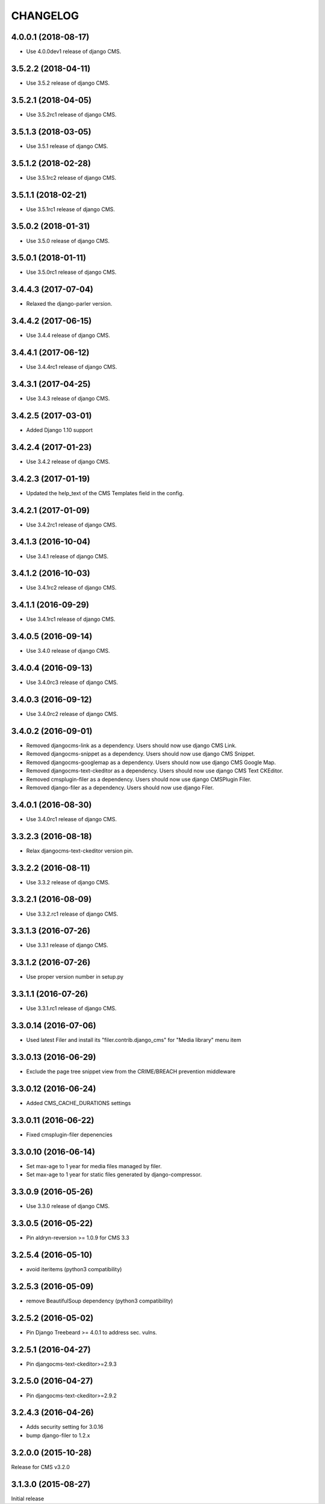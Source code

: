 CHANGELOG
=========

4.0.0.1 (2018-08-17)
--------------------

* Use 4.0.0dev1 release of django CMS.


3.5.2.2 (2018-04-11)
--------------------

* Use 3.5.2 release of django CMS.


3.5.2.1 (2018-04-05)
--------------------

* Use 3.5.2rc1 release of django CMS.


3.5.1.3 (2018-03-05)
--------------------

* Use 3.5.1 release of django CMS.


3.5.1.2 (2018-02-28)
--------------------

* Use 3.5.1rc2 release of django CMS.


3.5.1.1 (2018-02-21)
--------------------

* Use 3.5.1rc1 release of django CMS.


3.5.0.2 (2018-01-31)
--------------------

* Use 3.5.0 release of django CMS.


3.5.0.1 (2018-01-11)
--------------------

* Use 3.5.0rc1 release of django CMS.


3.4.4.3 (2017-07-04)
--------------------

* Relaxed the django-parler version.


3.4.4.2 (2017-06-15)
--------------------

* Use 3.4.4 release of django CMS.


3.4.4.1 (2017-06-12)
--------------------

* Use 3.4.4rc1 release of django CMS.


3.4.3.1 (2017-04-25)
--------------------

* Use 3.4.3 release of django CMS.


3.4.2.5 (2017-03-01)
--------------------

* Added Django 1.10 support


3.4.2.4 (2017-01-23)
--------------------

* Use 3.4.2 release of django CMS.


3.4.2.3 (2017-01-19)
--------------------

* Updated the help_text of the CMS Templates field in the config.


3.4.2.1 (2017-01-09)
--------------------

* Use 3.4.2rc1 release of django CMS.


3.4.1.3 (2016-10-04)
--------------------

* Use 3.4.1 release of django CMS.


3.4.1.2 (2016-10-03)
--------------------

* Use 3.4.1rc2 release of django CMS.


3.4.1.1 (2016-09-29)
--------------------

* Use 3.4.1rc1 release of django CMS.


3.4.0.5 (2016-09-14)
--------------------

* Use 3.4.0 release of django CMS.


3.4.0.4 (2016-09-13)
--------------------

* Use 3.4.0rc3 release of django CMS.


3.4.0.3 (2016-09-12)
--------------------

* Use 3.4.0rc2 release of django CMS.


3.4.0.2 (2016-09-01)
--------------------

* Removed djangocms-link as a dependency. Users should now use django CMS Link.
* Removed djangocms-snippet as a dependency. Users should now use django CMS Snippet.
* Removed djangocms-googlemap as a dependency. Users should now use django CMS Google Map.
* Removed djangocms-text-ckeditor as a dependency. Users should now use django CMS Text CKEditor.
* Removed cmsplugin-filer as a dependency. Users should now use django CMSPlugin Filer.
* Removed django-filer as a dependency. Users should now use django Filer.


3.4.0.1 (2016-08-30)
--------------------

* Use 3.4.0rc1 release of django CMS.


3.3.2.3 (2016-08-18)
--------------------

* Relax djangocms-text-ckeditor version pin.


3.3.2.2 (2016-08-11)
--------------------

* Use 3.3.2 release of django CMS.


3.3.2.1 (2016-08-09)
--------------------

* Use 3.3.2.rc1 release of django CMS.


3.3.1.3 (2016-07-26)
--------------------

* Use 3.3.1 release of django CMS.


3.3.1.2 (2016-07-26)
--------------------

* Use proper version number in setup.py


3.3.1.1 (2016-07-26)
--------------------

* Use 3.3.1.rc1 release of django CMS.


3.3.0.14 (2016-07-06)
---------------------

* Used latest Filer and install its "filer.contrib.django_cms" for "Media library" menu item


3.3.0.13 (2016-06-29)
---------------------

* Exclude the page tree snippet view from the CRIME/BREACH prevention middleware


3.3.0.12 (2016-06-24)
---------------------

* Added CMS_CACHE_DURATIONS settings


3.3.0.11 (2016-06-22)
---------------------

* Fixed cmsplugin-filer depenencies


3.3.0.10 (2016-06-14)
---------------------

* Set max-age to 1 year for media files managed by filer.
* Set max-age to 1 year for static files generated by django-compressor.


3.3.0.9 (2016-05-26)
--------------------

* Use 3.3.0 release of django CMS.


3.3.0.5 (2016-05-22)
--------------------

* Pin aldryn-reversion >= 1.0.9 for CMS 3.3


3.2.5.4 (2016-05-10)
--------------------

* avoid iteritems (python3 compatibility)


3.2.5.3 (2016-05-09)
--------------------

* remove BeautifulSoup dependency (python3 compatibility)


3.2.5.2 (2016-05-02)
--------------------

* Pin Django Treebeard >= 4.0.1 to address sec. vulns.


3.2.5.1 (2016-04-27)
--------------------

* Pin djangocms-text-ckeditor>=2.9.3


3.2.5.0 (2016-04-27)
--------------------

* Pin djangocms-text-ckeditor>=2.9.2


3.2.4.3 (2016-04-26)
--------------------

* Adds security setting for 3.0.16
* bump django-filer to 1.2.x


.. == other releases ==


3.2.0.0 (2015-10-28)
--------------------

Release for CMS v3.2.0


3.1.3.0 (2015-08-27)
--------------------

Initial release
